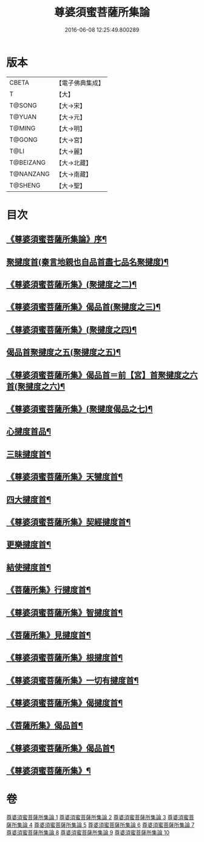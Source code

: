 #+TITLE: 尊婆須蜜菩薩所集論 
#+DATE: 2016-06-08 12:25:49.800289

* 版本
 |     CBETA|【電子佛典集成】|
 |         T|【大】     |
 |    T@SONG|【大→宋】   |
 |    T@YUAN|【大→元】   |
 |    T@MING|【大→明】   |
 |    T@GONG|【大→宮】   |
 |      T@LI|【大→麗】   |
 | T@BEIZANG|【大→北藏】  |
 | T@NANZANG|【大→南藏】  |
 |   T@SHENG|【大→聖】   |

* 目次
** [[file:KR6l0014_001.txt::001-0721a3][《尊婆須蜜菩薩所集論》序¶]]
** [[file:KR6l0014_001.txt::001-0721b12][聚揵度首(秦言地親也自品首盡七品名聚揵度)¶]]
** [[file:KR6l0014_001.txt::001-0723b16][《尊婆須蜜菩薩所集》(聚揵度之二)¶]]
** [[file:KR6l0014_001.txt::001-0725c14][《尊婆須蜜菩薩所集》偈品首(聚揵度之三)¶]]
** [[file:KR6l0014_001.txt::001-0727a26][《尊婆須蜜菩薩所集》(聚揵度之四)¶]]
** [[file:KR6l0014_002.txt::002-0729b26][偈品首聚揵度之五(聚揵度之五)¶]]
** [[file:KR6l0014_002.txt::002-0730c19][《尊婆須蜜菩薩所集》偈品首＝前【宮】首聚揵度之六首(聚揵度之六)¶]]
** [[file:KR6l0014_002.txt::002-0731c27][《尊婆須蜜菩薩所集》(聚揵度偈品之七)¶]]
** [[file:KR6l0014_003.txt::003-0737c8][心揵度首品¶]]
** [[file:KR6l0014_004.txt::004-0745c11][三昧揵度首¶]]
** [[file:KR6l0014_004.txt::004-0752b23][《尊婆須蜜菩薩所集》天犍度首¶]]
** [[file:KR6l0014_005.txt::005-0754b22][四大揵度首¶]]
** [[file:KR6l0014_005.txt::005-0759a23][《尊婆須蜜菩薩所集》契經揵度首¶]]
** [[file:KR6l0014_006.txt::006-0765a21][更樂揵度首¶]]
** [[file:KR6l0014_007.txt::007-0771b6][結使揵度首¶]]
** [[file:KR6l0014_008.txt::008-0777b25][《菩薩所集》行揵度首¶]]
** [[file:KR6l0014_008.txt::008-0786b27][《尊婆須蜜菩薩所集》智揵度首¶]]
** [[file:KR6l0014_009.txt::009-0791a20][《菩薩所集》見揵度首¶]]
** [[file:KR6l0014_009.txt::009-0793c3][《尊婆須蜜菩薩所集》根揵度首¶]]
** [[file:KR6l0014_009.txt::009-0795b12][《尊婆須蜜菩薩所集》一切有揵度首¶]]
** [[file:KR6l0014_009.txt::009-0797a22][《尊婆須蜜菩薩所集》偈揵度首¶]]
** [[file:KR6l0014_010.txt::010-0799b20][《菩薩所集》偈品首¶]]
** [[file:KR6l0014_010.txt::010-0802b21][《尊婆須蜜菩薩所集》偈品首¶]]
** [[file:KR6l0014_010.txt::010-0805b29][《尊婆須蜜菩薩所集》¶]]

* 卷
[[file:KR6l0014_001.txt][尊婆須蜜菩薩所集論 1]]
[[file:KR6l0014_002.txt][尊婆須蜜菩薩所集論 2]]
[[file:KR6l0014_003.txt][尊婆須蜜菩薩所集論 3]]
[[file:KR6l0014_004.txt][尊婆須蜜菩薩所集論 4]]
[[file:KR6l0014_005.txt][尊婆須蜜菩薩所集論 5]]
[[file:KR6l0014_006.txt][尊婆須蜜菩薩所集論 6]]
[[file:KR6l0014_007.txt][尊婆須蜜菩薩所集論 7]]
[[file:KR6l0014_008.txt][尊婆須蜜菩薩所集論 8]]
[[file:KR6l0014_009.txt][尊婆須蜜菩薩所集論 9]]
[[file:KR6l0014_010.txt][尊婆須蜜菩薩所集論 10]]

